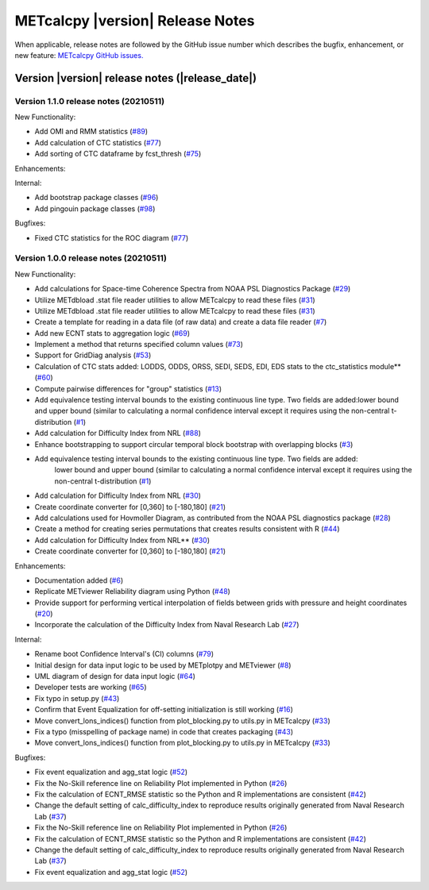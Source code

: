 METcalcpy |version| Release Notes
_________________________________

When applicable, release notes are followed by the GitHub issue number which
describes the bugfix, enhancement, or new feature: `METcalcpy GitHub issues. <https://github.com/dtcenter/METcalcpy/issues>`_

Version |version| release notes (|release_date|)
------------------------------------------------

Version 1.1.0 release notes (20210511)
^^^^^^^^^^^^^^^^^^^^^^^^^^^^^^^^^^^^^^
New Functionality:

* Add OMI and RMM statistics (`#89 <https://github.com/dtcenter/METcalcpy/issues/89>`_)

* Add calculation of CTC statistics (`#77 <https://github.com/dtcenter/METcalcpy/issues/77>`_)

* Add sorting of CTC dataframe by fcst_thresh (`#75 <https://github.com/dtcenter/METcalcpy/issues/75>`_)
 
Enhancements:

Internal:

* Add bootstrap package classes (`#96 <https://github.com/dtcenter/METcalcpy/issues/96>`_)

* Add pingouin package classes (`#98 <https://github.com/dtcenter/METcalcpy/issues/98>`_)

Bugfixes:

* Fixed CTC statistics for the ROC diagram (`#77 <https://github.com/dtcenter/METcalcpy/issues/77>`_)

Version 1.0.0 release notes (20210511)
^^^^^^^^^^^^^^^^^^^^^^^^^^^^^^^^^^^^^^

New Functionality:

* Add calculations for Space-time Coherence Spectra from NOAA PSL Diagnostics Package (`#29 <https://github.com/dtcenter/METcalcpy/issues/29>`_)

* Utilize METdbload .stat file reader utilities to allow METcalcpy to read these files (`#31 <https://github.com/dtcenter/METcalcpy/issues/31>`_)

* Utilize METdbload .stat file reader utilities to allow METcalcpy to read these files (`#31 <https://github.com/dtcenter/METcalcpy/issues/31>`_)

* Create a template for reading in a data file (of raw data) and create a data file reader (`#7 <https://github.com/dtcenter/METcalcpy/issues/7>`_)

* Add new ECNT stats to aggregation logic (`#69 <https://github.com/dtcenter/METcalcpy/issues/69>`_)

* Implement a method that returns specified column values (`#73 <https://github.com/dtcenter/METcalcpy/issues/73>`_)

* Support for GridDiag analysis (`#53 <https://github.com/dtcenter/METcalcpy/issues/53>`_)

* Calculation of CTC stats added: LODDS, ODDS, ORSS, SEDI, SEDS, EDI, EDS stats to the ctc_statistics module** (`#60 <https://github.com/dtcenter/METcalcpy/issues/60>`_)

* Compute pairwise differences for "group" statistics (`#13 <https://github.com/dtcenter/METcalcpy/issues/13>`_)

* Add equivalence testing interval bounds to the existing continuous line type. Two fields are added:lower bound and upper bound (similar to calculating a normal confidence interval except it requires using the non-central t-distribution (`#1 <https://github.com/dtcenter/METcalcpy/issues/1>`_)

* Add calculation for Difficulty Index from NRL (`#88 <https://github.com/dtcenter/METplotpy/issues/88>`_)

* Enhance bootstrapping to support circular temporal block bootstrap with overlapping blocks (`#3 <https://github.com/dtcenter/METcalcpy/issues/3>`_)

* Add equivalence testing interval bounds to the existing continuous line type.  Two fields are added:
    lower bound and upper bound (similar to calculating a normal confidence interval except it requires
    using the non-central t-distribution (`#1 <https://github.com/dtcenter/METcalcpy/issues/1>`_)

* Add calculation for Difficulty Index from NRL (`#30 <https://github.com/dtcenter/METcalcpy/issues/30>`_)

* Create coordinate converter for [0,360] to [-180,180] (`#21 <https://github.com/dtcenter/METcalcpy/issues/21>`_)

* Add calculations used for Hovmoller Diagram, as contributed from the NOAA PSL diagnostics package (`#28 <https://github.com/dtcenter/METcalcpy/issues/28>`_)

* Create a method for creating series permutations that creates results consistent with R (`#44 <https://github.com/dtcenter/METcalcpy/issues/44>`_)

* Add calculation for Difficulty Index from NRL** (`#30 <https://github.com/dtcenter/METcalcpy/issues/30>`_)

* Create coordinate converter for [0,360] to [-180,180] (`#21 <https://github.com/dtcenter/METcalcpy/issues/21>`_)

Enhancements:

* Documentation added (`#6 <https://github.com/dtcenter/METcalcpy/issues/6>`_)

* Replicate METviewer Reliability diagram using Python (`#48 <https://github.com/dtcenter/METcalcpy/issues/48>`_)

* Provide support for performing vertical interpolation of fields between grids with pressure and height coordinates (`#20 <https://github.com/dtcenter/METcalcpy/issues/20>`_)

* Incorporate the calculation of the Difficulty Index from Naval Research Lab  (`#27 <https://github.com/dtcenter/METcalcpy/issues/27>`_)

Internal:

* Rename boot Confidence Interval's (CI) columns (`#79 <https://github.com/dtcenter/METcalcpy/issues/79>`_)

* Initial design for data input logic to be used by METplotpy and METviewer (`#8 <https://github.com/dtcenter/METcalcpy/issues/8>`_)

* UML diagram of design for data input logic (`#64 <https://github.com/dtcenter/METcalcpy/issues/64>`_)

* Developer tests are working (`#65 <https://github.com/dtcenter/METcalcpy/issues/65>`_)

*  Fix typo in setup.py (`#43 <https://github.com/dtcenter/METcalcpy/issues/43>`_)

* Confirm that Event Equalization for off-setting initialization is still working (`#16 <https://github.com/dtcenter/METcalcpy/issues/16>`_)

* Move convert_lons_indices() function from plot_blocking.py to utils.py in METcalcpy (`#33 <https://github.com/dtcenter/METcalcpy/issues/33>`_)

* Fix a typo (misspelling of package name) in code that creates packaging (`#43 <https://github.com/dtcenter/METcalcpy/issues/43>`_)

* Move convert_lons_indices() function from plot_blocking.py to utils.py in METcalcpy (`#33 <https://github.com/dtcenter/METcalcpy/issues/33>`_)

Bugfixes:

* Fix event equalization and agg_stat logic (`#52 <https://github.com/dtcenter/METcalcpy/issues/52>`_)

* Fix the No-Skill reference line on Reliability Plot implemented in Python (`#26 <https://github.com/dtcenter/METcalcpy/issues/26>`_)

* Fix the calculation of ECNT_RMSE statistic so the Python and R implementations are consistent (`#42 <https://github.com/dtcenter/METcalcpy/issues/42>`_)

* Change the default setting of calc_difficulty_index to reproduce results originally generated from Naval Research Lab (`#37 <https://github.com/dtcenter/METcalcpy/issues/37>`_)

* Fix the No-Skill reference line on Reliability Plot implemented in Python (`#26 <https://github.com/dtcenter/METcalcpy/issues/26>`_)

* Fix the calculation of ECNT_RMSE statistic so the Python and R implementations are consistent (`#42 <https://github.com/dtcenter/METcalcpy/issues/42>`_)

* Change the default setting of calc_difficulty_index to reproduce results originally generated from Naval Research Lab (`#37 <https://github.com/dtcenter/METcalcpy/issues/37>`_) 

* Fix event equalization and agg_stat logic (`#52 <https://github.com/dtcenter/METcalcpy/issues/52>`_)

